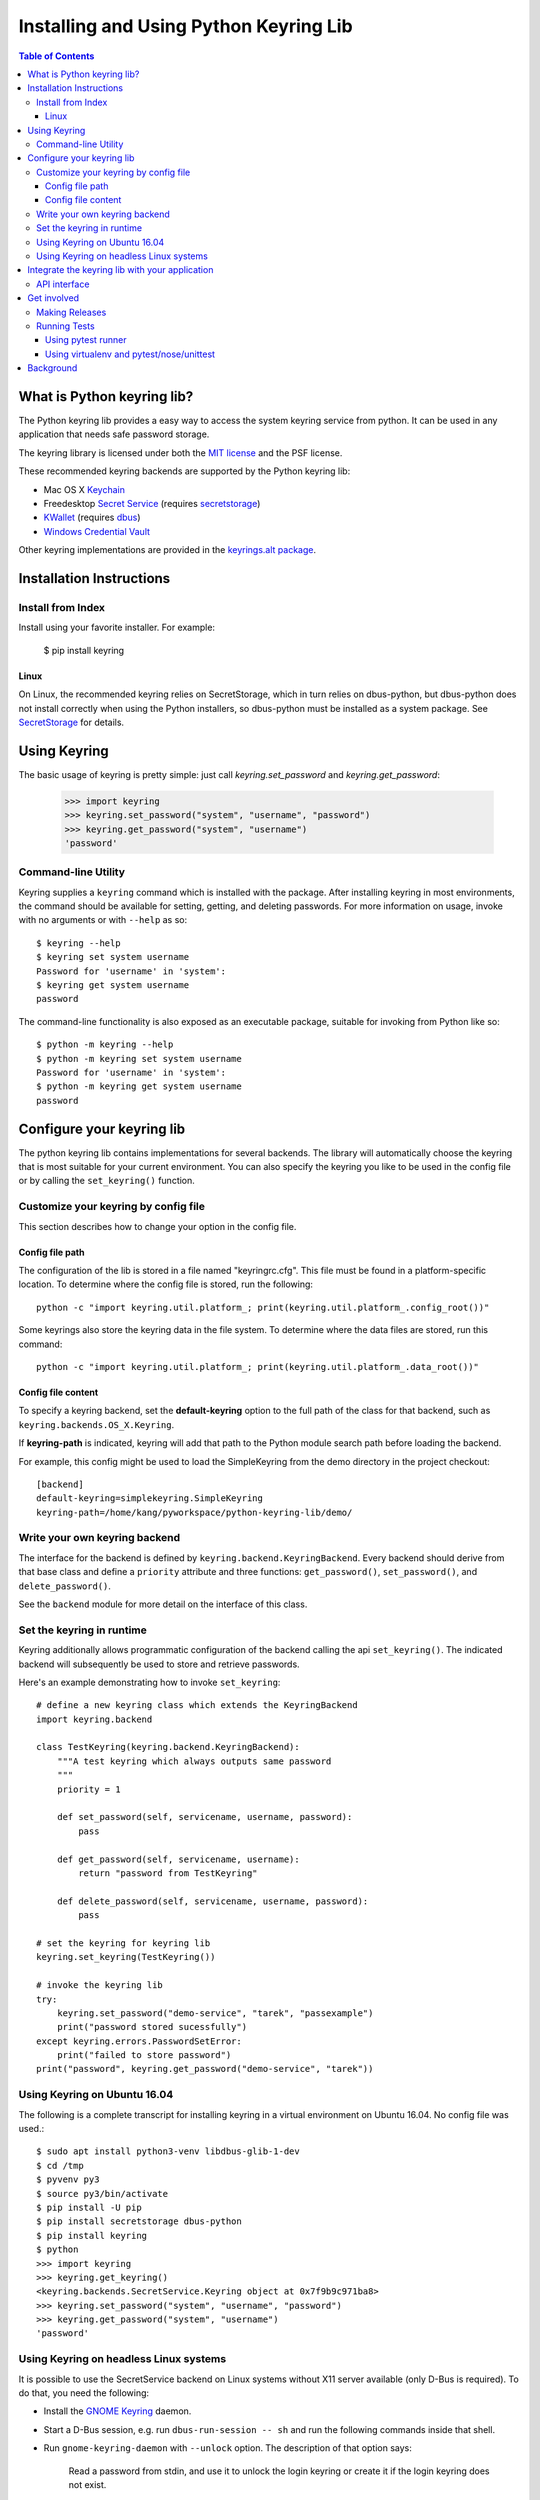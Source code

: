 =======================================
Installing and Using Python Keyring Lib
=======================================

.. contents:: **Table of Contents**

---------------------------
What is Python keyring lib?
---------------------------

The Python keyring lib provides a easy way to access the system keyring service
from python. It can be used in any application that needs safe password storage.

The keyring library is licensed under both the `MIT license
<http://opensource.org/licenses/MIT>`_ and the PSF license.

These recommended keyring backends are supported by the Python keyring lib:

* Mac OS X `Keychain
  <https://en.wikipedia.org/wiki/Keychain_%28software%29>`_
* Freedesktop `Secret Service
  <http://standards.freedesktop.org/secret-service/>`_ (requires
  `secretstorage <https://pypi.python.org/pypi/secretstorage>`_)
* `KWallet <https://en.wikipedia.org/wiki/KWallet>`_
  (requires `dbus <https://pypi.python.org/pypi/dbus-python>`_)
* `Windows Credential Vault
  <http://windows.microsoft.com/en-us/windows7/what-is-credential-manager>`_

Other keyring implementations are provided in the `keyrings.alt
package <https://pypi.python.org/pypi/keyrings.alt>`_.

-------------------------
Installation Instructions
-------------------------

Install from Index
==================

Install using your favorite installer. For example:

    $ pip install keyring

Linux
-----

On Linux, the recommended keyring relies on SecretStorage, which in
turn relies on dbus-python, but dbus-python does not install correctly
when using the Python installers, so dbus-python must be installed
as a system package. See `SecretStorage
<https://github.com/mitya57/secretstorage>`_ for details.

-------------
Using Keyring
-------------

The basic usage of keyring is pretty simple: just call `keyring.set_password`
and `keyring.get_password`:

    >>> import keyring
    >>> keyring.set_password("system", "username", "password")
    >>> keyring.get_password("system", "username")
    'password'

Command-line Utility
====================

Keyring supplies a ``keyring`` command which is installed with the
package. After installing keyring in most environments, the
command should be available for setting, getting, and deleting
passwords. For more information on usage, invoke with no arguments
or with ``--help`` as so::

    $ keyring --help
    $ keyring set system username
    Password for 'username' in 'system':
    $ keyring get system username
    password

The command-line functionality is also exposed as an executable
package, suitable for invoking from Python like so::

    $ python -m keyring --help
    $ python -m keyring set system username
    Password for 'username' in 'system':
    $ python -m keyring get system username
    password

--------------------------
Configure your keyring lib
--------------------------

The python keyring lib contains implementations for several backends. The
library will
automatically choose the keyring that is most suitable for your current
environment. You can also specify the keyring you like to be used in the
config file or by calling the ``set_keyring()`` function.

Customize your keyring by config file
=====================================

This section describes how to change your option in the config file.

Config file path
----------------

The configuration of the lib is stored in a file named "keyringrc.cfg". This
file must be found in a platform-specific location. To determine
where the config file is stored, run the following::

    python -c "import keyring.util.platform_; print(keyring.util.platform_.config_root())"

Some keyrings also store the keyring data in the file system. To determine
where the data files are stored, run this command::

    python -c "import keyring.util.platform_; print(keyring.util.platform_.data_root())"


Config file content
-------------------

To specify a keyring backend, set the **default-keyring** option to the
full path of the class for that backend, such as
``keyring.backends.OS_X.Keyring``.

If **keyring-path** is indicated, keyring will add that path to the Python
module search path before loading the backend.

For example, this config might be used to load the SimpleKeyring from the demo
directory in the project checkout::

    [backend]
    default-keyring=simplekeyring.SimpleKeyring
    keyring-path=/home/kang/pyworkspace/python-keyring-lib/demo/


Write your own keyring backend
==============================

The interface for the backend is defined by ``keyring.backend.KeyringBackend``.
Every backend should derive from that base class and define a ``priority``
attribute and three functions: ``get_password()``, ``set_password()``, and
``delete_password()``.

See the ``backend`` module for more detail on the interface of this class.


Set the keyring in runtime
==========================

Keyring additionally allows programmatic configuration of the
backend calling the api ``set_keyring()``. The indicated backend
will subsequently be used to store and retrieve passwords.

Here's an example demonstrating how to invoke ``set_keyring``::

    # define a new keyring class which extends the KeyringBackend
    import keyring.backend

    class TestKeyring(keyring.backend.KeyringBackend):
        """A test keyring which always outputs same password
        """
        priority = 1

        def set_password(self, servicename, username, password):
            pass

        def get_password(self, servicename, username):
            return "password from TestKeyring"

        def delete_password(self, servicename, username, password):
            pass

    # set the keyring for keyring lib
    keyring.set_keyring(TestKeyring())

    # invoke the keyring lib
    try:
        keyring.set_password("demo-service", "tarek", "passexample")
        print("password stored sucessfully")
    except keyring.errors.PasswordSetError:
        print("failed to store password")
    print("password", keyring.get_password("demo-service", "tarek"))


Using Keyring on Ubuntu 16.04
=============================

The following is a complete transcript for installing keyring in a
virtual environment on Ubuntu 16.04.  No config file was used.::

  $ sudo apt install python3-venv libdbus-glib-1-dev
  $ cd /tmp
  $ pyvenv py3
  $ source py3/bin/activate
  $ pip install -U pip
  $ pip install secretstorage dbus-python
  $ pip install keyring
  $ python
  >>> import keyring
  >>> keyring.get_keyring()
  <keyring.backends.SecretService.Keyring object at 0x7f9b9c971ba8>
  >>> keyring.set_password("system", "username", "password")
  >>> keyring.get_password("system", "username")
  'password'



Using Keyring on headless Linux systems
=======================================

It is possible to use the SecretService backend on Linux systems without
X11 server available (only D-Bus is required). To do that, you need the
following:

* Install the `GNOME Keyring`_ daemon.
* Start a D-Bus session, e.g. run ``dbus-run-session -- sh`` and run
  the following commands inside that shell.
* Run ``gnome-keyring-daemon`` with ``--unlock`` option. The description of
  that option says:

      Read a password from stdin, and use it to unlock the login keyring
      or create it if the login keyring does not exist.

  When that command is started, enter your password into stdin and
  press Ctrl+D (end of data). After that the daemon will fork into
  background (use ``--foreground`` option to prevent that).
* Now you can use the SecretService backend of Keyring. Remember to
  run your application in the same D-Bus session as the daemon.

.. _GNOME Keyring: https://wiki.gnome.org/Projects/GnomeKeyring

-----------------------------------------------
Integrate the keyring lib with your application
-----------------------------------------------

API interface
=============

The keyring lib has a few functions:

* ``get_keyring()``: Return the currently-loaded keyring implementation.
* ``get_password(service, username)``: Returns the password stored in the
  active keyring. If the password does not exist, it will return None.
* ``set_password(service, username, password)``: Store the password in the
  keyring.
* ``delete_password(service, username)``: Delete the password stored in
  keyring. If the password does not exist, it will raise an exception.

------------
Get involved
------------

Python keyring lib is an open community project and highly welcomes new
contributors.

* Repository: https://github.com/jaraco/keyring/
* Bug Tracker: https://github.com/jaraco/keyring/issues/
* Mailing list: http://groups.google.com/group/python-keyring

Making Releases
===============

Python keyring lib uses a simple tag and release process. The simplified
workflow is first tag a release, then invoke ``setup.py release``.

Other things to consider when making a release:

 - first ensure that tests pass (preferably on Windows and Linux)
 - check that the changelog is current for the intended release
 - after tagging, but before releasing, push the changes to the repository

Running Tests
=============

Tests are `continuously run <https://travis-ci.org/#!/jaraco/keyring>`_ using
Travis-CI.

|BuildStatus|_

.. |BuildStatus| image:: https://secure.travis-ci.org/jaraco/keyring.png
.. _BuildStatus: http://travis-ci.org/jaraco/keyring

To run the tests yourself, you'll want keyring installed to some environment
in which it can be tested. Recommended techniques are described below.

Using pytest runner
-------------------

Keyring is instrumented with `pytest runner
<https://github.com/pytest-dev/pytest-runner>`_. Thus, you may invoke the tests
from any supported Python (with setuptools installed) using this command::

    python setup.py test

pytest runner will download any unmet dependencies and run the tests using
`pytest <https://bitbucket.org/hpk42/pytest>`_.

This technique is the one used by the Travis-CI script.

Using virtualenv and pytest/nose/unittest
-----------------------------------------

Pytest and Nose are two popular test runners that will discover tests and run
them. Unittest also has a mode to discover tests.

First, however, these test runners typically need a test environment in which
to run. It is recommended that you install keyring to a virtual environment
to avoid interfering with your system environment. For more information, see
the `venv documentation <https://docs.python.org/dev/library/venv.html>`_ or
the `virtualenv homepage <http://www.virtualenv.org>`_.

After you've created (or designated) your environment, install keyring into
the environment by running::

    python setup.py develop

You then need to install the test requirements with something like::

    pip install $( python -c "import setup, subprocess; print(subprocess.list2cmdline(setup.test_requirements))" )

Then, invoke your favorite test runner, e.g.::

    py.test

or::

    nosetests

----------
Background
----------

The project was based on Tarek Ziade's idea in `this post`_. Kang Zhang
initially carried it out as a `Google Summer of Code`_ project, and Tarek
mentored Kang on this project.

.. _this post: http://tarekziade.wordpress.com/2009/03/27/pycon-hallway-session-1-a-keyring-library-for-python/
.. _Google Summer of Code: http://socghop.appspot.com/


.. image:: https://badges.gitter.im/jaraco/keyring.svg
   :alt: Join the chat at https://gitter.im/jaraco/keyring
   :target: https://gitter.im/jaraco/keyring?utm_source=badge&utm_medium=badge&utm_campaign=pr-badge&utm_content=badge
